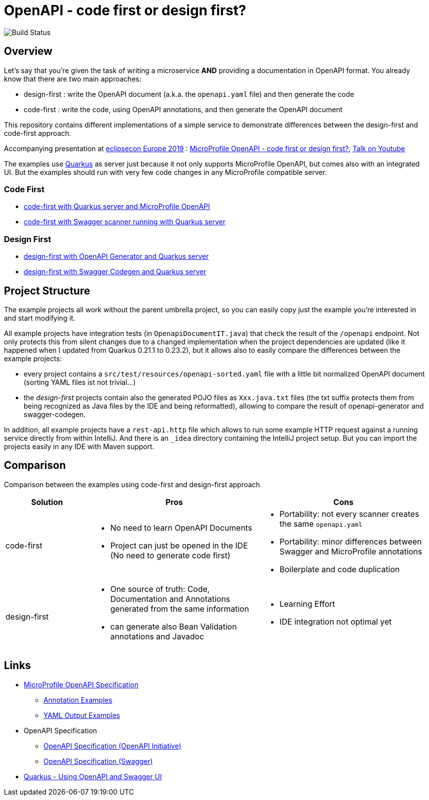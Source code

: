 = OpenAPI - code first or design first?

image:https://github.com/pe-st/apidocs/actions/workflows/maven/badge.svg?branch=feature%2Fupdates["Build Status"]

== Overview

Let's say that you're given the task of writing a microservice *AND* providing a documentation
in OpenAPI format. You already know that there are two main approaches:

* design-first : write the OpenAPI document (a.k.a. the `openapi.yaml` file) and then generate the code
* code-first : write the code, using OpenAPI annotations, and then generate the OpenAPI document

This repository contains different implementations of a simple service to demonstrate differences
between the design-first and code-first approach.

Accompanying presentation at https://web.archive.org/web/20240720193801/https://www.eclipsecon.org/europe2019[eclipsecon Europe 2019] :
https://web.archive.org/web/20240525183216/https://www.eclipsecon.org/europe2019/sessions/microprofile-openapi-code-first-or-design-first[MicroProfile OpenAPI - code first or design first?],
https://www.youtube.com/watch?v=vnCuFk1Ayqs[Talk on Youtube]

The examples use https://quarkus.io/[Quarkus] as server
just because it not only supports MicroProfile OpenAPI, but comes also with an integrated UI.
But the examples should run with very few code changes in any MicroProfile compatible server.

=== Code First

* link:code-first-openapi-quarkus/README.md[code-first with Quarkus server and MicroProfile OpenAPI]
* link:code-first-swagger/README.md[code-first with Swagger scanner running with Quarkus server]

=== Design First

* link:design-first-openapi-generator/README.md[design-first with OpenAPI Generator and Quarkus server]
* link:design-first-swagger-quarkus/README.md[design-first with Swagger Codegen and Quarkus server]

== Project Structure

The example projects all work without the parent umbrella project, so you can easily copy just the
example you're interested in and start modifying it.

All example projects have integration tests (in `OpenapiDocumentIT.java`) that check the result of
the `/openapi` endpoint. Not only protects this from silent changes due to a changed implementation
when the project dependencies are updated (like it happened when I updated from Quarkus 0.21.1 to
0.23.2), but it allows also to easily compare the differences between the example projects:

* every project contains a `src/test/resources/openapi-sorted.yaml` file with a little bit normalized
  OpenAPI document (sorting YAML files ist not trivial...)
* the _design-first_ projects contain also the generated POJO files as `Xxx.java.txt` files
  (the txt suffix protects them from being recognized as Java files by the IDE and being reformatted),
  allowing to compare the result of openapi-generator and swagger-codegen.

In addition, all example projects have a `rest-api.http` file which allows to run some example HTTP
request against a running service directly from within IntelliJ. And there is an `_idea` directory
containing the IntelliJ project setup. But you can import the projects easily in any IDE with Maven
support.


== Comparison

Comparison between the examples using code-first and design-first approach

[cols="1,2a,2a"]
|===
|Solution|Pros|Cons

|code-first|
* No need to learn OpenAPI Documents
* Project can just be opened in the IDE (No need to generate code first)
|
* Portability: not every scanner creates the same `openapi.yaml`
* Portability: minor differences between Swagger and MicroProfile annotations
* Boilerplate and code duplication

|design-first|
* One source of truth:
Code, Documentation and Annotations generated from the same information
* can generate also Bean Validation annotations and Javadoc
|
* Learning Effort
* IDE integration not optimal yet

|===

== Links

* https://github.com/eclipse/microprofile-open-api/blob/master/spec/src/main/asciidoc/microprofile-openapi-spec.adoc#operation[MicroProfile OpenAPI Specification]
** https://github.com/eclipse/microprofile-open-api/wiki/Annotation-Samples[Annotation Examples]
** https://github.com/eclipse/microprofile-open-api/wiki/Static-File-Samples[YAML Output Examples]
* OpenAPI Specification
** https://github.com/OAI/OpenAPI-Specification/blob/master/versions/3.0.2.md[OpenAPI Specification (OpenAPI Initiative)]
** https://swagger.io/specification/[OpenAPI Specification (Swagger)]
* https://quarkus.io/guides/openapi-swaggerui-guide[Quarkus - Using OpenAPI and Swagger UI]
